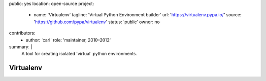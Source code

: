 public: yes
location: open-source
project:
  - name: 'Virtualenv'
    tagline: 'Virtual Python Environment builder'
    url: 'https://virtualenv.pypa.io/'
    source: 'https://github.com/pypa/virtualenv'
    status: 'public'
    owner: no
contributors:
  - author: 'carl'
    role: 'maintainer, 2010–2012'
summary: |
  A tool for creating isolated 'virtual'
  python environments.


Virtualenv
==========
